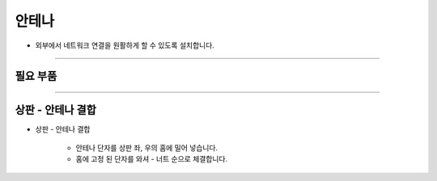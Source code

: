 안테나
==================

- 외부에서 네트워크 연결을 원활하게 할 수 있도록 설치합니다.

--------------------------------------------------------

필요 부품
^^^^^^^^^^^^^^^^^^^^^^^^^^

.. thumbnail:: /_images/education/antena1.png
      :width: 500
      :height: 300

.. raw:: html

-----------------------------------------

상판 - 안테나 결합
^^^^^^^^^^^^^^^^^^^^^^^^^^

.. thumbnail:: /_images/education/antena2.png
      :width: 800
      :height: 500

.. raw:: html

* 상판 - 안테나 결합

      - 안테나 단자를 상판 좌, 우의 홈에 밀어 넣습니다.
      - 홈에 고정 된 단자를 와셔 - 너트 순으로 체결합니다.



